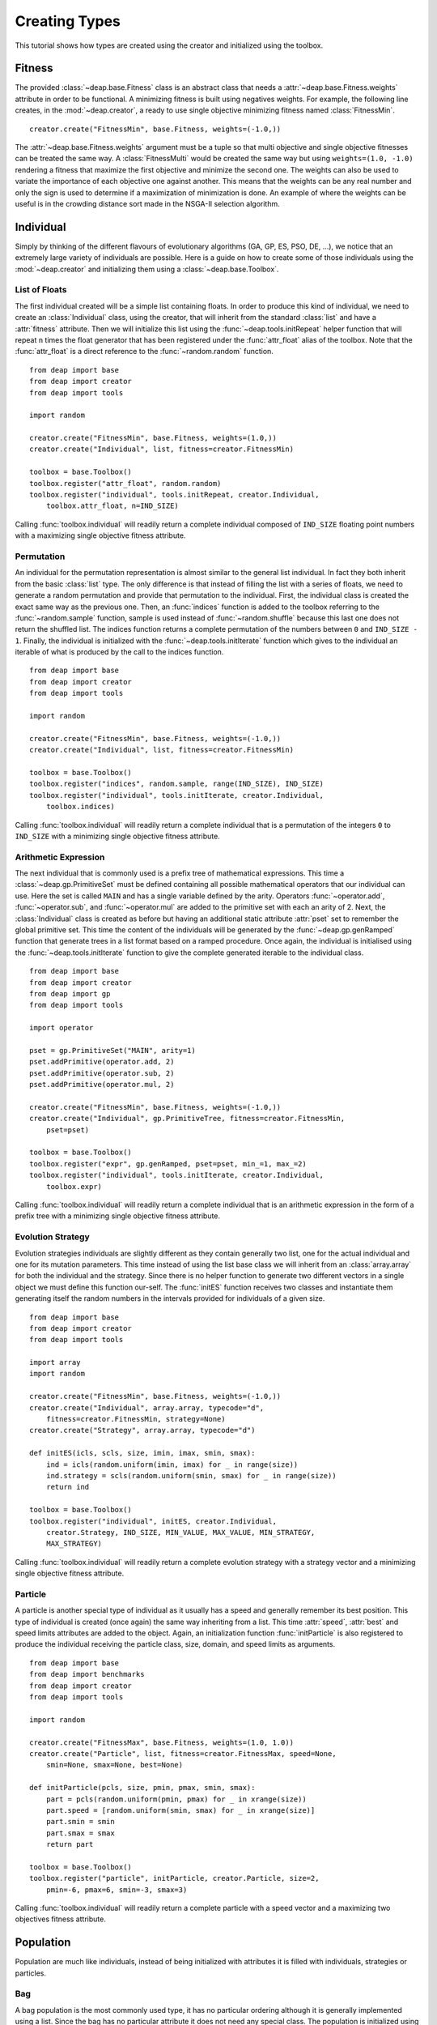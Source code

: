 Creating Types
==============
This tutorial shows how types are created using the creator and initialized using the toolbox.

Fitness
-------
The provided :class:`~deap.base.Fitness` class is an abstract class that needs
a :attr:`~deap.base.Fitness.weights` attribute in order to be functional. A
minimizing fitness is built using negatives weights. For example, the
following line creates, in the :mod:`~deap.creator`, a ready to use single
objective minimizing fitness named :class:`FitnessMin`. ::

   creator.create("FitnessMin", base.Fitness, weights=(-1.0,))
   
The :attr:`~deap.base.Fitness.weights` argument must be a tuple so that multi
objective and single objective fitnesses can be treated the same way. A
:class:`FitnessMulti` would be created the same way but using ``weights=(1.0,
-1.0)`` rendering a fitness that maximize the first objective and minimize the
second one. The weights can also be used to variate the importance of each
objective one against another. This means that the weights can be any real
number and only the sign is used to determine if a maximization of
minimization is done. An example of where the weights can be useful is in the
crowding distance sort made in the NSGA-II selection algorithm.

Individual
----------
Simply by thinking of the different flavours of evolutionary algorithms (GA,
GP, ES, PSO, DE, ...), we notice that an extremely large variety of
individuals are possible. Here is a guide on how to create some of those
individuals using the :mod:`~deap.creator` and initializing them using a
:class:`~deap.base.Toolbox`.

List of Floats
++++++++++++++
The first individual created will be a simple list containing floats. In order
to produce this kind of individual, we need to create an
:class:`Individual` class, using the creator, that will inherit from the
standard :class:`list` and have a :attr:`fitness` attribute. Then we will
initialize this list using the :func:`~deap.tools.initRepeat` helper function
that will repeat ``n`` times the float generator that has been registered
under the :func:`attr_float` alias of the toolbox. Note that the
:func:`attr_float` is a direct reference to the :func:`~random.random`
function.
::

	from deap import base
	from deap import creator
	from deap import tools
	
	import random
	
	creator.create("FitnessMin", base.Fitness, weights=(1.0,))
	creator.create("Individual", list, fitness=creator.FitnessMin)
	
	toolbox = base.Toolbox()
	toolbox.register("attr_float", random.random)
	toolbox.register("individual", tools.initRepeat, creator.Individual,
	    toolbox.attr_float, n=IND_SIZE)

Calling :func:`toolbox.individual` will readily return a complete individual
composed of ``IND_SIZE`` floating point numbers with a maximizing single
objective fitness attribute.

Permutation
+++++++++++
An individual for the permutation representation is almost similar to the
general list individual. In fact they both inherit from the basic
:class:`list` type. The only difference is that instead of filling the list
with a series of floats, we need to generate a random permutation and provide
that permutation to the individual. First, the individual class is created the
exact same way as the previous one. Then, an :func:`indices` function is added
to the toolbox referring to the :func:`~random.sample` function, sample is
used instead of :func:`~random.shuffle` because this last one does not return
the shuffled list. The indices function returns a complete permutation of the
numbers between ``0`` and ``IND_SIZE - 1``. Finally, the individual is
initialized with the :func:`~deap.tools.initIterate` function which gives to
the individual an iterable of what is produced by the call to the indices
function.
::

	from deap import base
	from deap import creator
	from deap import tools
	
	import random
	
	creator.create("FitnessMin", base.Fitness, weights=(-1.0,))
	creator.create("Individual", list, fitness=creator.FitnessMin)
	
	toolbox = base.Toolbox()
	toolbox.register("indices", random.sample, range(IND_SIZE), IND_SIZE)
	toolbox.register("individual", tools.initIterate, creator.Individual,
	    toolbox.indices)

Calling :func:`toolbox.individual` will readily return a complete individual
that is a permutation of the integers ``0`` to ``IND_SIZE`` with a minimizing
single objective fitness attribute.

Arithmetic Expression
+++++++++++++++++++++
The next individual that is commonly used is a prefix tree of mathematical
expressions. This time a :class:`~deap.gp.PrimitiveSet` must be defined
containing all possible mathematical operators that our individual can use.
Here the set is called ``MAIN`` and has a single variable defined by the
arity. Operators :func:`~operator.add`, :func:`~operator.sub`, and
:func:`~operator.mul` are added to the primitive set with each an arity of 2.
Next, the :class:`Individual` class is created as before but having an
additional static attribute :attr:`pset` set to remember the global primitive
set. This time the content of the individuals will be generated by the
:func:`~deap.gp.genRamped` function that generate trees in a list format based
on a ramped procedure. Once again, the individual is initialised using the
:func:`~deap.tools.initIterate` function to give the complete generated
iterable to the individual class.
::

	from deap import base
	from deap import creator
	from deap import gp
	from deap import tools
	
	import operator
	
	pset = gp.PrimitiveSet("MAIN", arity=1)
	pset.addPrimitive(operator.add, 2)
	pset.addPrimitive(operator.sub, 2)
	pset.addPrimitive(operator.mul, 2)
	
	creator.create("FitnessMin", base.Fitness, weights=(-1.0,))
	creator.create("Individual", gp.PrimitiveTree, fitness=creator.FitnessMin,
	    pset=pset)
	
	toolbox = base.Toolbox()
	toolbox.register("expr", gp.genRamped, pset=pset, min_=1, max_=2)
	toolbox.register("individual", tools.initIterate, creator.Individual,
	    toolbox.expr)

Calling :func:`toolbox.individual` will readily return a complete individual
that is an arithmetic expression in the form of a prefix tree with a
minimizing single objective fitness attribute.

Evolution Strategy
++++++++++++++++++
Evolution strategies individuals are slightly different as they contain
generally two list, one for the actual individual and one for its mutation
parameters. This time instead of using the list base class we will inherit
from an :class:`array.array` for both the individual and the strategy. Since
there is no helper function to generate two different vectors in a single
object we must define this function our-self. The :func:`initES` function
receives two classes and instantiate them generating itself the random numbers
in the intervals provided for individuals of a given size.
::

	from deap import base
	from deap import creator
	from deap import tools
	
	import array
	import random
	
	creator.create("FitnessMin", base.Fitness, weights=(-1.0,))
	creator.create("Individual", array.array, typecode="d",
	    fitness=creator.FitnessMin, strategy=None)
	creator.create("Strategy", array.array, typecode="d")

	def initES(icls, scls, size, imin, imax, smin, smax):
	    ind = icls(random.uniform(imin, imax) for _ in range(size))
	    ind.strategy = scls(random.uniform(smin, smax) for _ in range(size))
	    return ind

	toolbox = base.Toolbox()
	toolbox.register("individual", initES, creator.Individual,
	    creator.Strategy, IND_SIZE, MIN_VALUE, MAX_VALUE, MIN_STRATEGY,
	    MAX_STRATEGY)

Calling :func:`toolbox.individual` will readily return a complete evolution
strategy with a strategy vector and a minimizing single objective fitness
attribute.

Particle
++++++++
A particle is another special type of individual as it usually has a speed and
generally remember its best position. This type of individual is created (once
again) the same way inheriting from a list. This time :attr:`speed`,
:attr:`best` and speed limits attributes are added to the object. Again, an
initialization function :func:`initParticle` is also registered to produce the
individual receiving the particle class, size, domain, and speed limits as
arguments.
::

	from deap import base
	from deap import benchmarks
	from deap import creator
	from deap import tools
	
	import random
	
	creator.create("FitnessMax", base.Fitness, weights=(1.0, 1.0))
	creator.create("Particle", list, fitness=creator.FitnessMax, speed=None, 
	    smin=None, smax=None, best=None)
	
	def initParticle(pcls, size, pmin, pmax, smin, smax):
	    part = pcls(random.uniform(pmin, pmax) for _ in xrange(size)) 
	    part.speed = [random.uniform(smin, smax) for _ in xrange(size)]
	    part.smin = smin
	    part.smax = smax
	    return part
	
	toolbox = base.Toolbox()
	toolbox.register("particle", initParticle, creator.Particle, size=2,
	    pmin=-6, pmax=6, smin=-3, smax=3)

Calling :func:`toolbox.individual` will readily return a complete particle
with a speed vector and a maximizing two objectives fitness attribute.

Population
----------
Population are much like individuals, instead of being initialized with
attributes it is filled with individuals, strategies or particles.

Bag
+++
A bag population is the most commonly used type, it has no particular ordering
although it is generally implemented using a list. Since the bag has no
particular attribute it does not need any special class. The population is
initialized using directly the toolbox and the :func:`~deap.tools.initRepeat`
function.
::

	toolbox.register("population", tools.initRepeat, list, toolbox.individual)

Calling :func:`toolbox.population` will readily return a complete population
in a list providing a number of times the repeat helper must be repeated as an
argument of the population function.

Grid
++++
A grid population is a special case of structured population where
neighbouring individuals have a direct effect on each other. The individuals
are distributed in grid where each cell contains a single individual. (Sadly?)
It is no different than the list implementation of the bag population other
that it is composed of lists of individuals.
::

	toolbox.register("row", tools.initRepeat, list, toolbox.individual,
	    n=N_COL)
	toolbox.register("population", tools.initRepeat, list, toolbox.row,
	    n=N_ROW)

Calling :func:`toolbox.population` will readily return a complete population
where the individuals are accessible using two indices for example
``pop[r][c]``. For the moment there is no algorithm specialized for structured
population, we are waiting your submissions.

Swarm
+++++
A swarm is used in particle swarm optimization, it is different in the sens
that it contains a network of communication. The simplest network is the
complete connection where each particle knows the best position of that ever
been visited by any other particle. This is generally implemented by copying
that global best position to a :attr:`gbest` attribute and the global best
fitness to a :attr:`gbestfit` attribute.
::

	creator.create("Swarm", list, gbest=None, gbestfit=creator.FitnessMax)
	
	toolbox.register("swarm", tools.initRepeat, creator.Swarm,
	    toolbox.particle)

Calling :func:`toolbox.population` will readily return a complete swarm. After
each evaluation the :attr:`gbest` and :attr:`gbestfit` are set to reflect the
best found position and fitness.